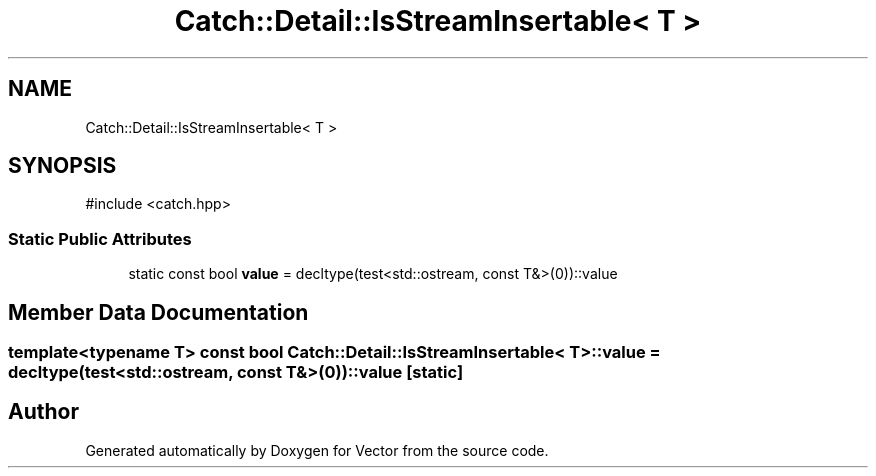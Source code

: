 .TH "Catch::Detail::IsStreamInsertable< T >" 3 "Version v3.0" "Vector" \" -*- nroff -*-
.ad l
.nh
.SH NAME
Catch::Detail::IsStreamInsertable< T >
.SH SYNOPSIS
.br
.PP
.PP
\fR#include <catch\&.hpp>\fP
.SS "Static Public Attributes"

.in +1c
.ti -1c
.RI "static const bool \fBvalue\fP = decltype(test<std::ostream, const T&>(0))::value"
.br
.in -1c
.SH "Member Data Documentation"
.PP 
.SS "template<typename T> const bool \fBCatch::Detail::IsStreamInsertable\fP< T >::value = decltype(test<std::ostream, const T&>(0))::value\fR [static]\fP"


.SH "Author"
.PP 
Generated automatically by Doxygen for Vector from the source code\&.
